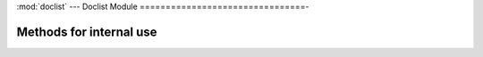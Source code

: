 :mod:`doclist` --- Doclist Module
================================-

.. module::doclist
   :synopsis: Collection of methods that are used on a list of Document objects (doclist)

.. method:: getlist(doclist, field)

   Filter a list of records for a specific field from the full doclist

.. method:: to_html(doclist)

   Return a simple HTML format of the doclist

Methods for internal use
------------------------

.. method:: expand(docs)

   Expand a doclist sent from the client side. (Internally used by the request handler)

.. method:: compress(doclist)

   Compress a doclist before sending it to the client side. (Internally used by the request handler)

.. method:: validate_links_doclist(doclist)

   Validate link fields and return link fields that are not correct.
   Calls the `validate_links` method on the Document object
	
.. method:: getvaluelist(doclist, fieldname)

   Returns a list of values of a particualr fieldname from all Document object in a doclist

.. method:: getchildren(name, childtype, field='', parenttype=''):
	
   Returns the list of all child records of a particular record (used internally)

